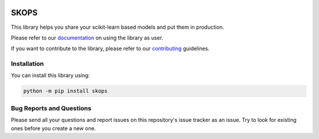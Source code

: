 .. -*- mode: rst -*-

|readthedocs| |github-actions| |Codecov| |PyPi| |Black|

.. |readthedocs| image:: https://readthedocs.org/projects/skops/badge/?version=latest&style=flat
    :target: https://skops.readthedocs.io/en/latest/
    :alt: Documentation

.. |github-actions| image:: https://github.com/skops-dev/skops/workflows/pytest/badge.svg
    :target: https://github.com/skops-dev/skops/actions
    :alt: Linux, macOS, Windows tests

.. |Codecov| image:: https://codecov.io/gh/skops-dev/skops/branch/main/graph/badge.svg
    :target: https://codecov.io/gh/skops-dev/skops
    :alt: Codecov

.. |PyPi| image:: https://img.shields.io/pypi/v/skops
    :target: https://pypi.org/project/skops
    :alt: PyPi

.. |Black| image:: https://img.shields.io/badge/code%20style-black-000000.svg
    :target: https://github.com/psf/black
    :alt: Black


SKOPS
=====

This library helps you share your scikit-learn based models and put them in
production.

Please refer to our `documentation <https://skops.readthedocs.io/en/latest/>`_
on using the library as user.

If you want to contribute to the library, please refer to our `contributing
<CONTRIBUTING.rst>`_ guidelines.

Installation
------------

You can install this library using:

.. code-block:: bash

    python -m pip install skops

Bug Reports and Questions
-------------------------

Please send all your questions and report issues on this repository's issue
tracker as an issue. Try to look for existing ones before you create a new one.
